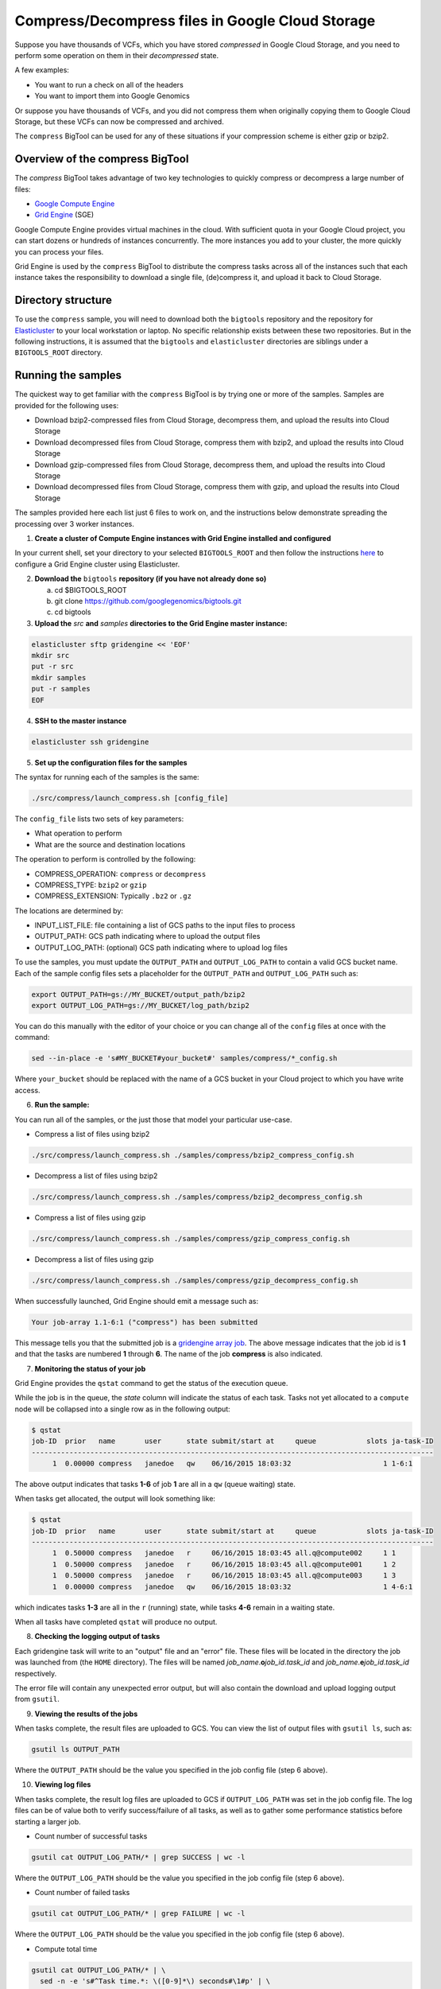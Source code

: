 .. _gzip: http://www.gzip.org/ 
.. _bzip2: http://www.bzip.org/
.. _Google Compute Engine: https://cloud.google.com/compute/
.. _Grid Engine: http://gridengine.info/
.. _Elasticluster: https://elasticluster.readthedocs.org
.. _gsutil: https://cloud.google.com/storage/docs/gsutil
.. _gridengine array job: http://wiki.gridengine.info/wiki/index.php/Simple-Job-Array-Howto

=================================================
Compress/Decompress files in Google Cloud Storage
=================================================

Suppose you have thousands of VCFs, which you have stored *compressed* in Google Cloud Storage,
and you need to perform some operation on them in their *decompressed* state.

A few examples:

* You want to run a check on all of the headers
* You want to import them into Google Genomics

Or suppose you have thousands of VCFs, and you did not compress them when originally
copying them to Google Cloud Storage, but these VCFs can now be compressed and archived.

The ``compress`` BigTool can be used for any of these situations if your compression
scheme is either gzip or bzip2.

--------------------------------
Overview of the compress BigTool
--------------------------------

The `compress` BigTool takes advantage of two key technologies to quickly compress
or decompress a large number of files:

* `Google Compute Engine`_
* `Grid Engine`_ (SGE)

Google Compute Engine provides virtual machines in the cloud. With sufficient quota
in your Google Cloud project, you can start dozens or hundreds of instances concurrently.
The more instances you add to your cluster, the more quickly you can process your files.

Grid Engine is used by the ``compress`` BigTool to distribute the compress tasks across
all of the instances such that each instance takes the responsibility to download a
single file, (de)compress it, and upload it back to Cloud Storage.

-------------------
Directory structure
-------------------
To use the ``compress`` sample, you will need to download both the ``bigtools`` repository
and the repository for `Elasticluster`_ to your local workstation or laptop. No specific
relationship exists between these two repositories. But in the following instructions, it is
assumed that the ``bigtools`` and ``elasticluster`` directories are siblings under a
``BIGTOOLS_ROOT`` directory.

-------------------
Running the samples
-------------------
The quickest way to get familiar with the ``compress`` BigTool is by trying one or more
of the samples. Samples are provided for the following uses:

* Download bzip2-compressed files from Cloud Storage, decompress them, and upload the results into Cloud Storage
* Download decompressed files from Cloud Storage, compress them with bzip2, and upload the results into Cloud Storage
* Download gzip-compressed files from Cloud Storage, decompress them, and upload the results into Cloud Storage
* Download decompressed files from Cloud Storage, compress them with gzip, and upload the results into Cloud Storage

The samples provided here each list just 6 files to work on, and the instructions below demonstrate
spreading the processing over 3 worker instances.

1. **Create a cluster of Compute Engine instances with Grid Engine installed and configured**

In your current shell, set your directory to your selected ``BIGTOOLS_ROOT`` and then
follow the instructions
`here <http://googlegenomics.readthedocs.org/en/staging-2/includes/elasticluster_setup.html>`_
to configure a Grid Engine cluster using Elasticluster.

2. **Download the** ``bigtools`` **repository (if you have not already done so)**

   a. cd $BIGTOOLS_ROOT
   b. git clone https://github.com/googlegenomics/bigtools.git
   c. cd bigtools

3. **Upload the** `src` **and** `samples` **directories to the Grid Engine master instance:**

.. code-block:: shell

  elasticluster sftp gridengine << 'EOF'
  mkdir src
  put -r src
  mkdir samples
  put -r samples
  EOF

4. **SSH to the master instance**
 
.. code-block:: shell

  elasticluster ssh gridengine
  
5. **Set up the configuration files for the samples**

The syntax for running each of the samples is the same:

.. code-block:: shell

  ./src/compress/launch_compress.sh [config_file]

The ``config_file`` lists two sets of key parameters:

* What operation to perform
* What are the source and destination locations

The operation to perform is controlled by the following:

.. code-block:: shell

* COMPRESS_OPERATION: ``compress`` or ``decompress``
* COMPRESS_TYPE: ``bzip2`` or ``gzip``
* COMPRESS_EXTENSION: Typically ``.bz2`` or ``.gz``

The locations are determined by:

* INPUT_LIST_FILE: file containing a list of GCS paths to the input files to process
* OUTPUT_PATH: GCS path indicating where to upload the output files
* OUTPUT_LOG_PATH: (optional) GCS path indicating where to upload log files

To use the samples, you must update the ``OUTPUT_PATH`` and ``OUTPUT_LOG_PATH`` to
contain a valid GCS bucket name. Each of the sample config files sets a placeholder
for the ``OUTPUT_PATH`` and ``OUTPUT_LOG_PATH`` such as:

.. code-block:: shell

  export OUTPUT_PATH=gs://MY_BUCKET/output_path/bzip2
  export OUTPUT_LOG_PATH=gs://MY_BUCKET/log_path/bzip2

You can do this manually with the editor of your choice or you can change all of the
``config`` files at once with the command:

.. code-block:: shell

  sed --in-place -e 's#MY_BUCKET#your_bucket#' samples/compress/*_config.sh

Where ``your_bucket`` should be replaced with the name of a GCS bucket in your
Cloud project to which you have write access.

6. **Run the sample:**

You can run all of the samples, or the just those that model your particular use-case.

* Compress a list of files using bzip2

.. code-block:: shell

  ./src/compress/launch_compress.sh ./samples/compress/bzip2_compress_config.sh

* Decompress a list of files using bzip2

.. code-block:: shell

  ./src/compress/launch_compress.sh ./samples/compress/bzip2_decompress_config.sh

* Compress a list of files using gzip

.. code-block:: shell

  ./src/compress/launch_compress.sh ./samples/compress/gzip_compress_config.sh

* Decompress a list of files using gzip

.. code-block:: shell

  ./src/compress/launch_compress.sh ./samples/compress/gzip_decompress_config.sh

When successfully launched, Grid Engine should emit a message such as:

.. code-block:: shell

  Your job-array 1.1-6:1 ("compress") has been submitted

This message tells you that the submitted job is a `gridengine array job`_.
The above message indicates that the job id is **1** and that the tasks are numbered **1** through **6**.
The name of the job **compress** is also indicated.

7. **Monitoring the status of your job**

Grid Engine provides the ``qstat`` command to get the status of the execution queue.

While the job is in the queue, the `state` column will indicate the status of each task.
Tasks not yet allocated to a ``compute`` node will be collapsed into a single row as in the following output:

.. code-block:: shell

  $ qstat
  job-ID  prior   name       user      state submit/start at     queue            slots ja-task-ID 
  ------------------------------------------------------------------------------------------------
       1  0.00000 compress   janedoe   qw    06/16/2015 18:03:32                      1 1-6:1

The above output indicates that tasks **1-6** of job **1** are all in a ``qw`` (queue waiting) state.

When tasks get allocated, the output will look something like:

.. code-block:: shell

  $ qstat
  job-ID  prior   name       user      state submit/start at     queue            slots ja-task-ID 
  ------------------------------------------------------------------------------------------------
       1  0.50000 compress   janedoe   r     06/16/2015 18:03:45 all.q@compute002     1 1
       1  0.50000 compress   janedoe   r     06/16/2015 18:03:45 all.q@compute001     1 2
       1  0.50000 compress   janedoe   r     06/16/2015 18:03:45 all.q@compute003     1 3
       1  0.00000 compress   janedoe   qw    06/16/2015 18:03:32                      1 4-6:1

which indicates tasks **1-3** are all in the ``r`` (running) state, while tasks **4-6** remain in a waiting state.

When all tasks have completed ``qstat`` will produce no output.

8. **Checking the logging output of tasks**

Each gridengine task will write to an "output" file and an "error" file.
These files will be located in the directory the job was launched from (the ``HOME`` directory).
The files will be named *job_name*.\ **o**\ *job_id*.\ *task_id* and
*job_name*.\ **e**\ *job_id*.\ *task_id* respectively.

The error file will contain any unexpected error output, but will also contain the download and upload
logging output from ``gsutil``.

9. **Viewing the results of the jobs**

When tasks complete, the result files are uploaded to GCS. You can view the list of output files
with ``gsutil ls``, such as:

.. code-block:: shell

  gsutil ls OUTPUT_PATH

Where the ``OUTPUT_PATH`` should be the value you specified in the job config file (step 6 above).

10. **Viewing log files**

When tasks complete, the result log files are uploaded to GCS if ``OUTPUT_LOG_PATH`` was set
in the job config file. The log files can be of value both to verify success/failure of all
tasks, as well as to gather some performance statistics before starting a larger job.

* Count number of successful tasks

.. code-block:: shell

  gsutil cat OUTPUT_LOG_PATH/* | grep SUCCESS | wc -l

Where the ``OUTPUT_LOG_PATH`` should be the value you specified in the job config file (step 6 above).

* Count number of failed tasks

.. code-block:: shell

  gsutil cat OUTPUT_LOG_PATH/* | grep FAILURE | wc -l

Where the ``OUTPUT_LOG_PATH`` should be the value you specified in the job config file (step 6 above).

* Compute total time

.. code-block:: shell

  gsutil cat OUTPUT_LOG_PATH/* | \
    sed -n -e 's#^Task time.*: \([0-9]*\) seconds#\1#p' | \
    awk '{ sum += $1; } END { print sum/NR }'

11. **Destroying the cluster**

When you are finished running the samples, disconnect from the master instance and
from your workstation shut down the gridengine cluster:

.. code-block:: shell

  elasticluster stop gridengine

--------------------
Running your own job
--------------------
To run your own job to compress/decompress a list of files requires the following:

#. Create an ``input list file``
#. Create a ``job config file``
#. Create a gridengine cluster with sufficient disk space attached to each ``compute`` node
#. Upload input list file, config file, and `bigtools` source to the gridengine cluster master
#. Launch the job

The following instructions provide guidance on each of these steps.
It is recommended, though not a requirement, that you save your ``input list file`` and ``job config file``
to a directory outside the ``bigtools`` directory. For example, you might create a directory
``$BIGTOOLS_ROOT/my_jobs``.

1. **Create an** ``input list file``

If all of your input files appear in a single directory, then the easiest way to generate a file list
is with ``gsutil``. For example:

.. code-block:: shell

  gsutil ls gs://MY_BUCKET/PATH/*.vcf.bz2 > $BIGTOOLS_ROOT/my_jobs/compressed_vcf_list_file.txt
  
2. **Create a** ``job config file``

The easiest way to create a job config file is to base it off the appropriate sample and update

* INPUT_LIST_FILE
* OUTPUT_PATH
* OUTPUT_LOG_PATH

3. **Create a gridengine cluster with sufficient disk space attached to each** ``compute`` **node**

Each ``compute`` node will require sufficient disk space to hold the compressed and decompressed
version of the file being processed for its current task. Determine the largest file in your input list
and estimate the total space you will need. If the file is already compressed, you may need to download
the file and decompress it.

Instructions for setting the boot disk size for the compute nodes of your cluster can be found
`here <http://googlegenomics.readthedocs.org/en/staging-2/includes/elasticluster_setup.html#setting-the-boot-disk-size>`_.

You will likely want to set the number of ``compute`` nodes for your cluster to a number higher than the
**3** specified in the cluster setup instructions.

Note that your choice for number of nodes and disk size must take into account your resource quota for
the Compute Engine region of your cluster.

Quota limits and current usage can be viewed with ``gcloud compute``:

  gcloud compute regions describe *region*

or in ``Developers Console``:

  https://console.developers.google.com/project/_/compute/quotas

Important quota limits include CPUs, in-use IP addresses, and disk size.

Once configured, start your cluster.

4. **Upload input list file, config file, and** ``bigtools`` **source to the gridengine cluster master**

.. code-block:: shell

  elasticluster sftp gridengine << EOF
  put ../my_jobs/*
  mkdir src
  put -r src
  EOF

5. **Launch the job**

SSH to the master instance
 
.. code-block:: shell

  elasticluster ssh gridengine

Run the launch script, passing in the config file:

  ./src/compress/launch_compress.sh my_job_config.sh
  
where *my_job_config.sh* is replaced by the name of your config file created in step 2.
